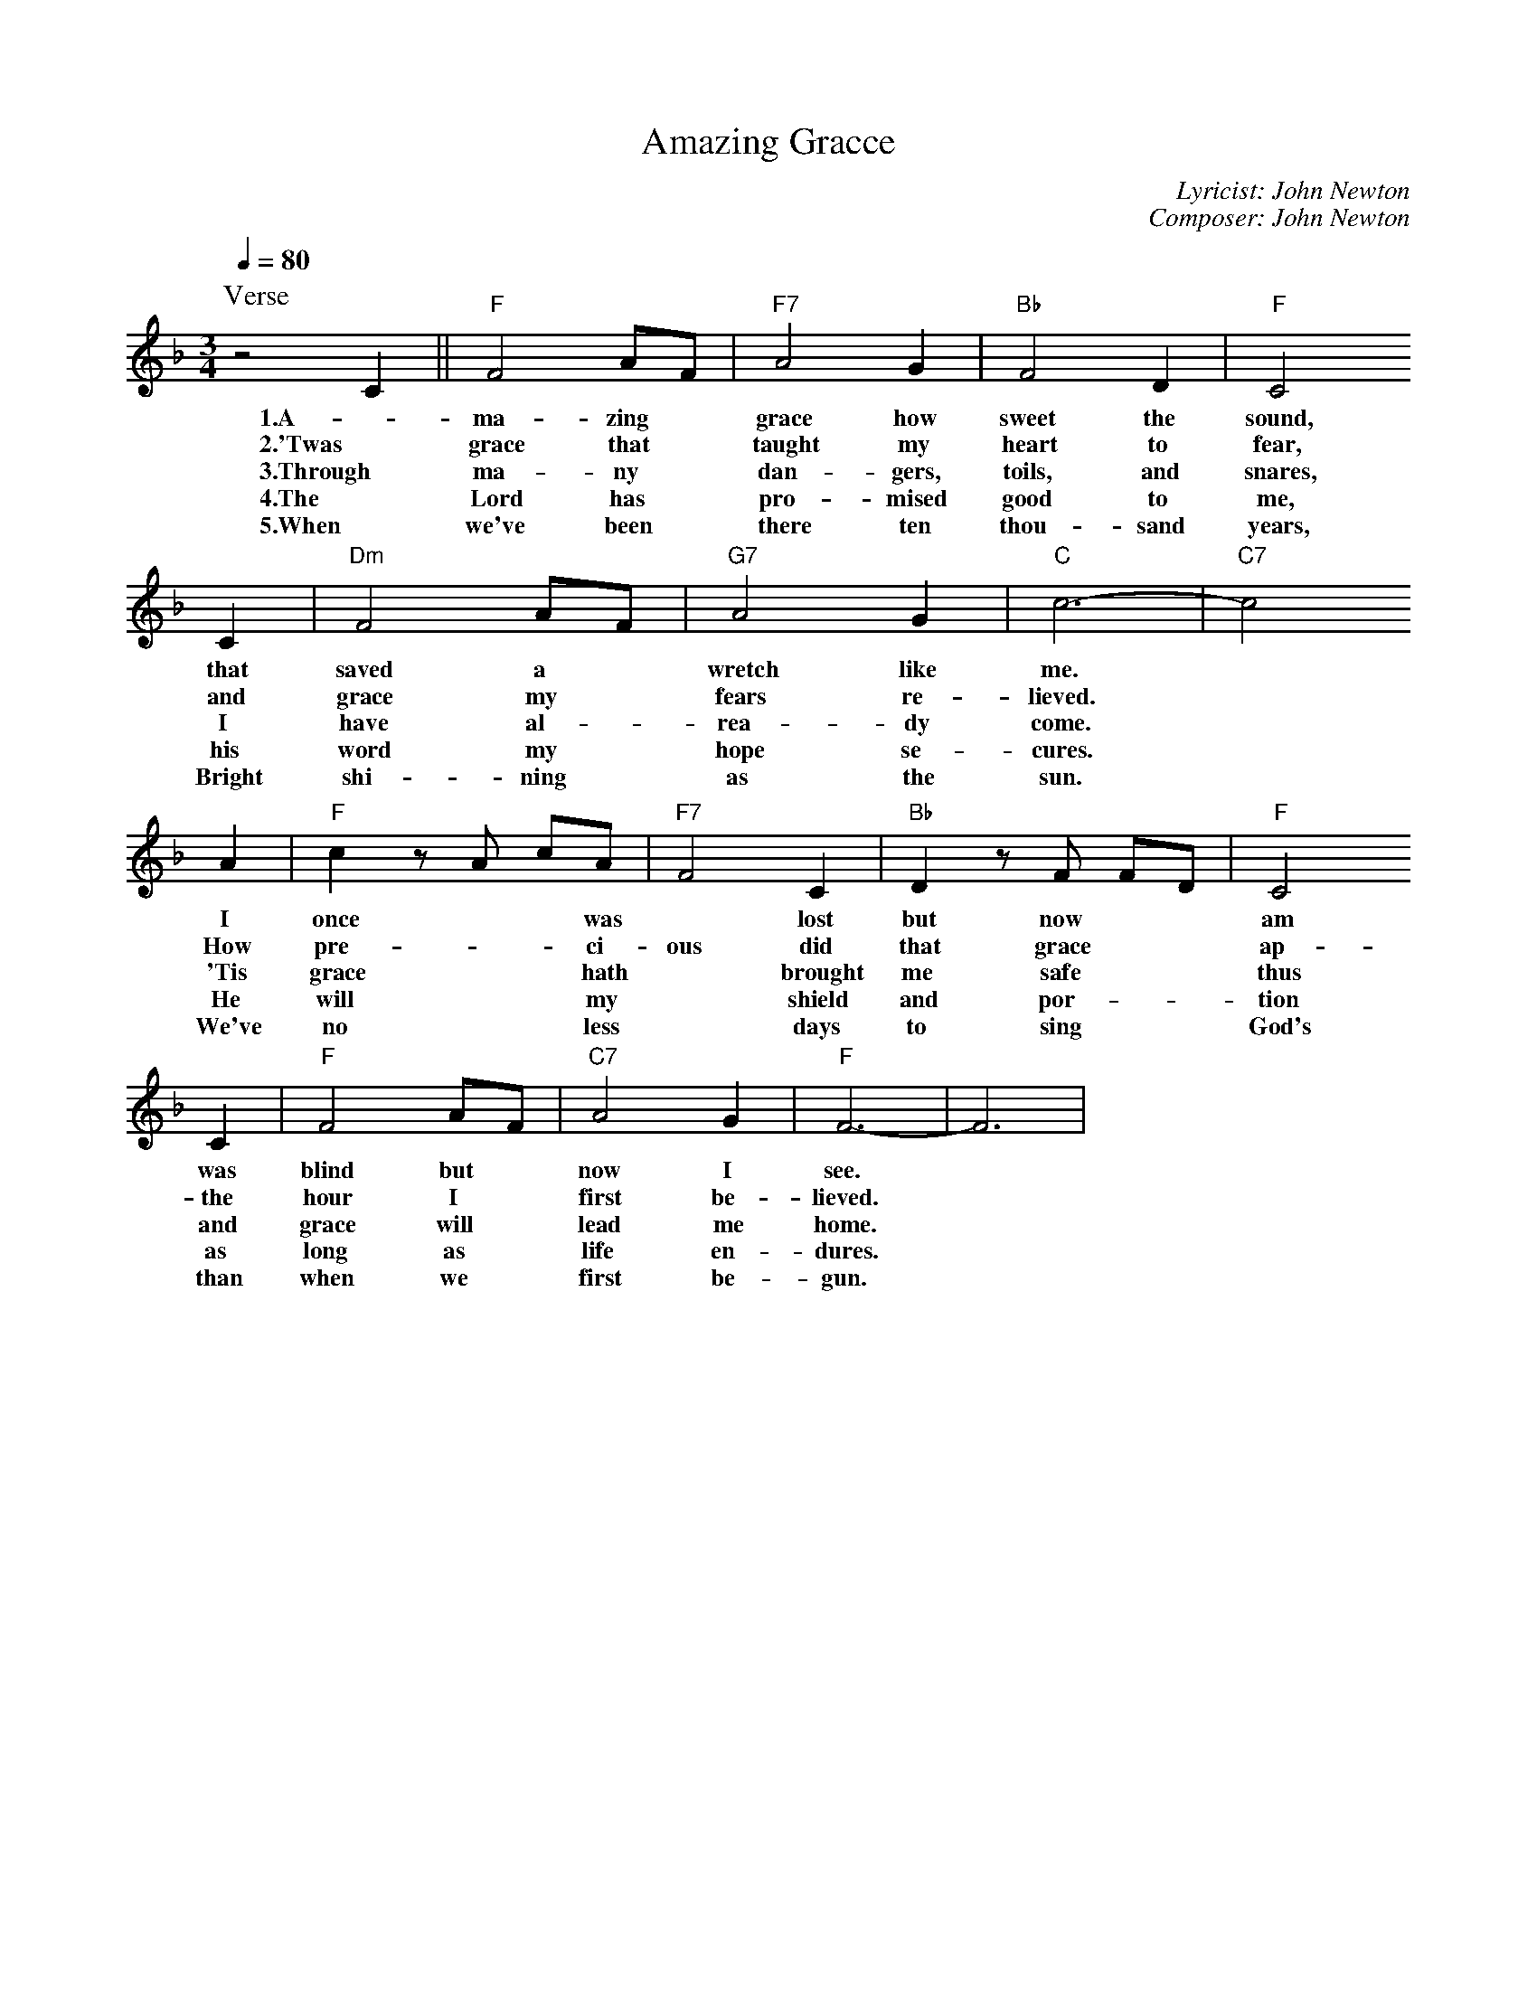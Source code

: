 X:1
T: Amazing Gracce
C: Lyricist: John Newton
C: Composer: John Newton
M:3/4
K:F
Q:1/4=80
%%MIDI chordprog 1
%%MIDI program 1
P: Verse
z4C2||"F"F4 AF|"F7"A4G2|"Bb"F4D2|"F"C4
w: 1.A- ma- zing* grace how sweet the sound,
w: 2.'Twas grace that * taught my heart to fear,
w: 3.Through ma- ny* dan- gers, toils, and snares,
w: 4.The Lord has* pro- mised good to me,
w: 5.When we've been* there ten thou- sand years,
C2|"Dm"F4AF|"G7"A4G2|"C"c6|-"C7"c4
w: that saved a* wretch like me.*
w: and grace my* fears re- lieved.*
w: I have al-* rea- dy come.*
w: his word my* hope se- cures.*
w: Bright shi- ning* as the sun.*
A2|"F"c2 zA cA|"F7"F4 C2|"Bb"D2 z F FD|"F"C4
w: I once** was* lost but now** am* found,
w: How pre-** ci- ous did that grace** ap-* pear,
w: 'Tis grace** hath* brought me safe** thus* far,
w: He will** my* shield and por-** tion* be,
w: We've no** less* days to sing** God's* praise,
C2|"F"F4 AF|"C7"A4 G2|"F"F6|-F6|
w: was blind but* now I see.*
w: the hour I* first be- lieved.*
w: and grace will* lead me home.*
w: as long as* life en- dures.*
w: than when we* first be- gun.*

